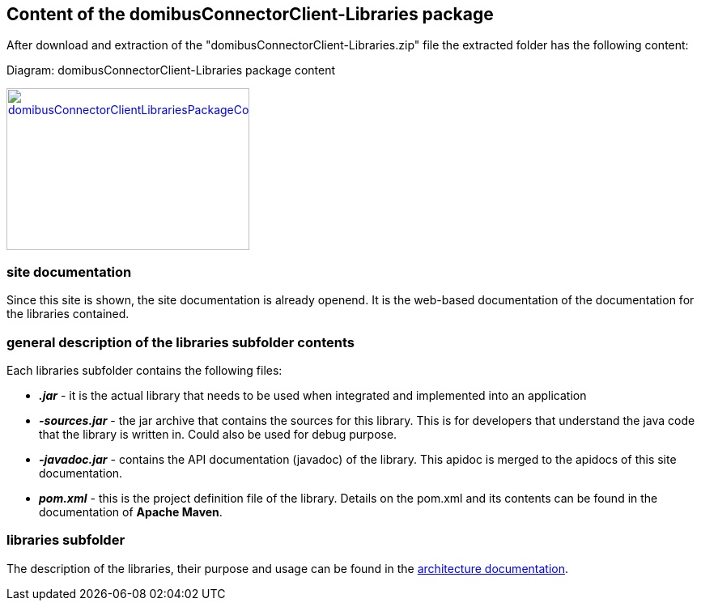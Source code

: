 == Content of the domibusConnectorClient-Libraries package

After download and extraction of the "domibusConnectorClient-Libraries.zip" file the extracted folder has the following content:

Diagram: domibusConnectorClient-Libraries package content
[#img-domibusConnectorClientLibrariesPackageContent]
[link=images/domibusConnectorClient-Libraries-PackageContent.png,window=_tab]
image::images/domibusConnectorClient-Libraries-PackageContent.png[domibusConnectorClientLibrariesPackageContent,300,200]

=== site documentation
Since this site is shown, the site documentation is already openend. It is the web-based documentation of the documentation for the libraries contained.

=== general description of the libraries subfolder contents
Each libraries subfolder contains the following files:

* *_.jar_*         - it is the actual library that needs to be used when integrated and implemented into an application
* *_-sources.jar_* - the jar archive that contains the sources for this library. This is for developers that understand the java code that the library is written in. Could also be used for debug purpose.
* *_-javadoc.jar_* - contains the API documentation (javadoc) of the library. This apidoc is merged to the apidocs of this site documentation.
* *_pom.xml_*       - this is the project definition file of the library. Details on the pom.xml and its contents can be found in the documentation of *Apache Maven*.

=== libraries subfolder
The description of the libraries, their purpose and usage can be found in the link:architecture.html[architecture documentation].
